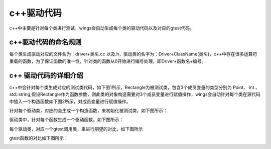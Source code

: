 c++驱动代码 
=============================================
c++中主要是针对每个类进行测试，wings会自动生成每个类的驱动代码以及对应的gtest代码。


c++驱动代码的命名规则
-----------------------

每个类生成驱动对应的文件名为：driver+类名.cc 以及.h，驱动类的名字为：Driver+ClassName(类名)，c++中存在很多运算符重载的函数，为了保证函数的唯一性，针对类的函数从0开始进行编号处理，即Driver+函数名+编号。


c++ 驱动代码的详细介绍 
-----------------------

c++中会针对每个类生成对应的测试类代码，如下图1所示，Rectangle为被测试类，包含3个成员变量的类型分别为 Point、 int 、std::string,假设Rectangle作为函数参数，则此类的对象构造需要对3个成员变量进行赋值操作，wings会自动针对每个类在源代码中插入一个构造函数如下图2所示，对成员变量进行赋值操作。

.. image:: /image/figure14.png

.. image:: /image/figure15.png

针对每个驱动类，对应的会生成一个构造函数，来初始化被测试类，如下图所示：

.. image:: /image/figure16.png

驱动类中，针对每个函数生成一个驱动函数。如下图所示：

.. image:: /image/figure17.png

每个驱动类，对应一个gtest调用类，来进行期望的对比，如下图所示

.. image:: /image/figure18.png

gtest函数的对比如下图所示：

.. image:: /image/figure18.png

